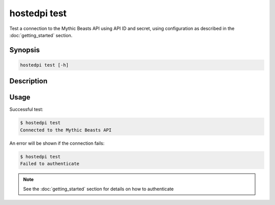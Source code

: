 =============
hostedpi test
=============

Test a connection to the Mythic Beasts API using API ID and secret, using configuration as described
in the :doc:`getting_started` section.

Synopsis
========

.. code-block:: text

    hostedpi test [-h]

Description
===========

.. program:: hostedpi-test

.. option:: --help

    Show this message and exit

Usage
=====

Successful test:

.. code-block:: console

    $ hostedpi test
    Connected to the Mythic Beasts API

An error will be shown if the connection fails:

.. code-block:: console

    $ hostedpi test
    Failed to authenticate

.. note::
    
    See the :doc:`getting_started` section for details on how to authenticate
